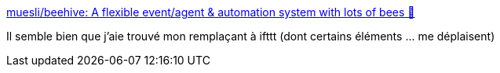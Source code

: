 :jbake-type: post
:jbake-status: published
:jbake-title: muesli/beehive: A flexible event/agent & automation system with lots of bees 🐝
:jbake-tags: raspberrypi,automatisation,réseau,ifttt,_mois_mai,_année_2019
:jbake-date: 2019-05-27
:jbake-depth: ../
:jbake-uri: shaarli/1558975753000.adoc
:jbake-source: https://nicolas-delsaux.hd.free.fr/Shaarli?searchterm=https%3A%2F%2Fgithub.com%2Fmuesli%2Fbeehive&searchtags=raspberrypi+automatisation+r%C3%A9seau+ifttt+_mois_mai+_ann%C3%A9e_2019
:jbake-style: shaarli

https://github.com/muesli/beehive[muesli/beehive: A flexible event/agent & automation system with lots of bees 🐝]

Il semble bien que j'aie trouvé mon remplaçant à ifttt (dont certains éléments ... me déplaisent)
